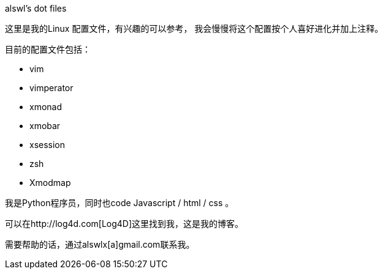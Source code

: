 alswl's dot files
===========================

这里是我的Linux 配置文件，有兴趣的可以参考，
我会慢慢将这个配置按个人喜好进化并加上注释。

目前的配置文件包括：

* vim
* vimperator
* xmonad
* xmobar
* xsession
* zsh
* Xmodmap

我是Python程序员，同时也code Javascript / html / css 。

可以在http://log4d.com[Log4D]这里找到我，这是我的博客。

需要帮助的话，通过alswlx[a]gmail.com联系我。

// vim: set ft=asciidoc colorcolumn
